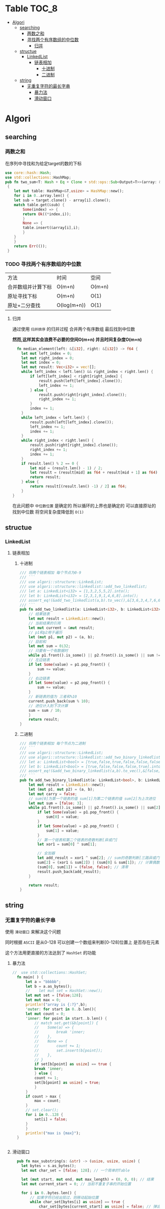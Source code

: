 * Table :TOC_8:
- [[#algori][Algori]]
  - [[#searching][searching]]
    - [[#两数之和][两数之和]]
    - [[#寻找两个有序数组的中位数][寻找两个有序数组的中位数]]
      - [[#归并][归并]]
  - [[#structue][structue]]
    - [[#linkedlist][LinkedList]]
      - [[#链表相加][链表相加]]
        - [[#十进制][十进制]]
        - [[#二进制][二进制]]
  - [[#string][string]]
    - [[#无重复字符的最长字串][无重复字符的最长字串]]
      - [[#暴力法][暴力法]]
      - [[#滑动窗口][滑动窗口]]

* Algori
** searching
*** 两数之和
在序列中寻找和为给定target的数的下标
#+begin_src rust
  use core::hash::Hash;
  use std::collections::HashMap;
  pub fn two_sum<T: Hash + Eq + Clone + std::ops::Sub<Output=T>>(array: &[T],target:&T) -> Result<(usize,usize),()>
   {
      let mut table: HashMap<&T,usize> = HashMap::new();
      for i in 0..array.len() {
	  let sub = target.clone() - array[i].clone();
	  match table.get(&sub) {
	      Some(index) => {
		  return Ok((*index,i));
	      }
	      None => {
		  table.insert(&array[i],i);
	      }
	  }
      }
      return Err(());
   }

#+end_src

*** TODO 寻找两个有序数组的中位数
| 方法            | 时间         | 空间    |
| 合并数组并计算下标 | O(m+n)      | O(m+n) |
| 原址寻找下标      | O(m+n)      | O(1)   |
| 原址+二分查找     | O(log(m+n)) | O(1)   |
**** 归并
通过使用 ~归并排序~ 的归并过程 合并两个有序数组 最后找到中位数

*然而,这样其实会浪费不必要的空间O(m+n) 并且时间复杂度O(m+n)*
#+begin_src rust
  fn median_element(left: &[i32], right: &[i32]) -> f64 {
    let mut left_index = 0;
    let mut right_index = 0;
    let mut index = 0;
    let mut result: Vec<i32> = vec![];
    while left_index < left.len() && right_index < right.len() {
        if left[left_index] < right[right_index] {
            result.push(left[left_index].clone());
            left_index += 1;
        } else {
            result.push(right[right_index].clone());
            right_index += 1;
        }
        index += 1;
    }
    while left_index < left.len() {
        result.push(left[left_index].clone());
        left_index += 1;
        index += 1;
    }
    while right_index < right.len() {
        result.push(right[right_index].clone());
        right_index += 1;
        index += 1;
    }
    if result.len() % 2 == 0 {
        let mid = (result.len() - 1) / 2;
        let result = (result[mid] as f64 + result[mid + 1] as f64) / 2.0;
        return result;
    } else {
        return result[(result.len() -1) / 2] as f64;
    }
}
#+end_src


在此问题中 ~中位数位置~ 是确定的 所以循环的上界也是确定的 可以直接原址的找到中位数 将空间复杂度降低到 ~O(1)~



** structue
*** LinkedList
**** 链表相加

***** 十进制
#+begin_src rust
  /// 将两个链表相加 每个节点为0-9
  /// ```
  /// use algori::structure::LinkedList;
  /// use algori::structure::linkedlist::add_two_linkedlist;
  /// let a: LinkedList<i32> = [1,3,2,5,5,2].into();
  /// let b: LinkedList<i32> = [2,3,1,9,1,4,6,8].into();
  /// assert_eq!(&add_two_linkedlist(a,b).to_vec(),&[3,6,3,4,7,6,6,8]);
  /// ```
  pub fn add_two_linkedlist(a: LinkedList<i32>, b: LinkedList<i32>) -> LinkedList<i32> {
      // 结果链表
      let mut result = LinkedList::new();
      // 当前结果的引用
      let mut current = &mut result;
      // p1和p2用于遍历
      let (mut p1, mut p2) = (a, b);
      // 目前和
      let mut sum = 0i32;
      // 只要有一个有数据时
      while p1.front().is_some() || p2.front().is_some() || sum != 0 {
	  // 左边链表
	  if let Some(value) = p1.pop_front() {
	      sum += value;
	  }
	  // 右边链表
	  if let Some(value) = p2.pop_front() {
	      sum += value;
	  }
	  // 新链表的值为 三者和%10
	  current.push_back(sum % 10);
	  // 进位计入到下次计算
	  sum = sum / 10;
      }
      return result;
  }

#+end_src

***** 二进制
#+begin_src rust
/// 将两个链表相加 每个节点为二进制
/// ```
/// use algori::structure::LinkedList;
/// use algori::structure::linkedlist::add_two_binary_linkedlist;
/// let a: LinkedList<bool> = [true,false,true,false,false,false].into();
/// let b: LinkedList<bool> = [true,false,false,false,true].into();
/// assert_eq!(&add_two_binary_linkedlist(a,b).to_vec(),&[false,true,true,false,true,false]);
/// ```
pub fn add_two_binary_linkedlist(a: LinkedList<bool>, b: LinkedList<bool>) -> LinkedList<bool> {
    let mut result = LinkedList::new();
    let (mut p1, mut p2) = (a, b);
    let mut carry = false;
    // sum[0]为第一个链表的值 sum[1]为第二个链表的值 sum[2]为上次进位
    let mut sum = [false; 3];
    while p1.front().is_some() || p2.front().is_some() || sum[2] == true {
        if let Some(value) = p1.pop_front() {
            sum[0] = value;
        }
        if let Some(value) = p2.pop_front() {
            sum[1] = value;
        }
        // 第一个链表和第二个链表的奇数判断[异或门]
        let xor1 = sum[0] ^ sum[1];

        // 全加器
        let add_result = xor1 ^ sum[2]; // sum的奇数判断[三路异或门]
        sum[2] = (xor1 & sum[2]) | (sum[0] & sum[1]); // 计算偶数进位[两个与门和一个或门]
        (sum[0], sum[1]) = (false, false); // 清零
        result.push_back(add_result);
    }

    return result;
}
#+end_src

** string
*** 无重复字符的最长字串
使用 ~滑动窗口~ 来解决这个问题

同时根据 ~ASCII~ 是从0-128 可以创建一个数组来判断[0-128]位置上 是否存在元素

这个方法用更直接的方法达到了 ~HashSet~ 的功能
**** 暴力法
#+begin_src rust
//  use std::collections::HashSet;
  fn main( ) {
      let a = "bbbbb";
      let b = a.as_bytes();
      //    let mut set = HashSet::new();
      let mut set = [false;128];
      let mut max = 0;
      println!("array is {:?}",b);
      'outer: for start in 0..b.len(){
	  let mut count = 0;
	  'inner: for point in start..b.len() {
	      // match set.get(&b[point]) {
	      // 	Some(a) => {
	      // 	    break 'inner;
	      // 	},
	      // 	None => {
	      // 	    count += 1;
	      // 	    set.insert(b[point]);
	      // 	},
	      // }
	      if set[b[point] as usize] == true {
		  break 'inner;
	      } else {
		  count += 1;
		  set[b[point] as usize] = true;
	      }
	  }
	  if count > max {
	      max = count;
	  }
	  // set.clear();
	  for i in 0..128 {
	      set[i] = false;
	  }
      }
      println!("max is {max}");
  }


#+end_src

  
**** 滑动窗口
#+begin_src rust
  pub fn max_substring(s: &str) -> (usize, usize, usize) {
    let bytes = s.as_bytes();
    let mut char_set = [false; 128]; // 一个简单的Table

    let (mut start, mut end, mut max_length) = (0, 0, 0); // 结果
    let mut current_start = 0; // 当前不重复子串的开始位置

    for i in 0..bytes.len() {
        // 如果字符已经出现过，则移动起始位置
        while char_set[bytes[i] as usize] == true {
            char_set[bytes[current_start] as usize] = false; // 弹出
            current_start += 1; // 移动起始位置
        }

        // 标记当前字符为已出现
        char_set[bytes[i] as usize] = true;

        // 更新最大长度和结束位置
        if i - current_start + 1 > max_length {
            max_length = i - current_start + 1;
            start = current_start; // 更新起始位置
            end = i; // 更新结束位置
        }
    }

    // 返回起始位置、结束位置和最大长度
    return (start, end, max_length);
}

#+end_src



